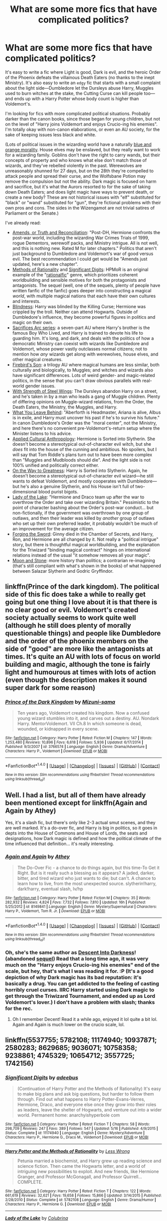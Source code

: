 #+TITLE: What are some more fics that have complicated politics?

* What are some more fics that have complicated politics?
:PROPERTIES:
:Author: Rangi42
:Score: 14
:DateUnix: 1479436152.0
:DateShort: 2016-Nov-18
:FlairText: Request
:END:
It's easy to write a fic where Light is good, Dark is evil, and the heroic Order of the Phoenix defeats the villainous Death Eaters (no thanks to the inept Ministry). It's also easy to write an ~edgy~ fic that starts with a small complaint about the light side---Dumbledore let the Dursleys abuse Harry, Muggles used to burn witches at the stake, the Cutting Curse can kill people too---and ends up with a Harry Potter whose body count is higher than Voldemort's.

I'm looking for fics with more complicated political situations. Probably darker than the canon books, since those began for young children, but not on the level of "Harry joins Voldemort and enjoys Crucio-ing his enemies". I'm totally okay with non-canon elaborations, or even an AU society, for the sake of keeping issues less black and white.

(Lots of political issues in the wizarding world have a naturally [[http://tvtropes.org/pmwiki/pmwiki.php/Main/BlueAndOrangeMorality][blue and orange morality]]. House elves may be enslaved, but they really want to work for a wizarding family. Goblins don't have the right to carry wands, but their concepts of property and who knows what else don't match those of wizards, and they've rebelled violently in the past. Werewolves are unreasonably shunned for 27 days, but on the 28th they're compelled to attack people and spread their curse, and the Wolfsbane Potion may remove the compulsion but not the ability. Dark magic is focused on harm and sacrifice, but it's what the Aurors resorted to for the sake of taking down Death Eaters; and does light magic have ways to prevent death, or create a new body? These are not historical issues with "elf" substituted for "black" or "wand" substituted for "gun", they're fictional problems with their own pros and cons. The sides in the Wizengamot are not trivial satires of Parliament or the Senate.)

I've already read:

- [[https://www.fanfiction.net/s/5537755/1/Amends-or-Truth-and-Reconciliation][Amends, or Truth and Reconciliation]]: "Post-DH, Hermione confronts the post-war world, including the wizarding War Crimes Trials of 1999, rogue Dementors, werewolf packs, and Ministry intrigue. All is not well, and this is nothing new. Rated M for later chapters." Politics that aren't just background to Dumbledore and Voldemort's war of good versus evil. The best recommendation I could get would be "Amends just updated, here's a new chapter".
- [[http://www.hpmor.com][Methods of Rationality]] and [[https://www.fanfiction.net/s/11174940/1/Significant-Digits][Significant Digits]]: HPMoR is an original example of the "[[http://tvtropes.org/pmwiki/pmwiki.php/Main/RationalFic?from=Main.RationalFiction][rationalfic]]" genre, which prioritizes coherent worldbuilding and sensible motives for both the protagonists and antagonists. The sequel (well, one of the sequels, plenty of people have written fanfic of the fanfic) goes deeper into constructing a magical /world/, with multiple magical nations that each have their own cultures and interests.
- [[https://www.fanfiction.net/s/10937871/1/Blindness][Blindness]]: Harry was blinded by the Killing Curse; Hermione was crippled by the troll. Neither can attend Hogwarts. Outside of Dumbledore's influence, they become powerful figures in politics and magic on their own.
- [[https://www.fanfiction.net/u/895946/Lightning-on-the-Wave][Sacrifices Arc series]]: a seven-part AU where Harry's brother is the famous Boy Who Lived, and Harry is trained to devote his life to guarding him. It's long, and dark, and deals with the politics of how a democratic Ministry can coexist with wizards like Dumbledore and Voldemort, whose power vastly outclasses normal citizens; not to mention how /any/ wizards get along with werewolves, house elves, and other magical creatures.
- [[https://www.fanfiction.net/s/8629685/1/Firebird-s-Son-Book-I-of-the-Firebird-Trilogy][Firebird's Son]]: a trilogy AU where magical humans are less similar, both culturally and biologically, to Muggles; and witches and wizards also have significant differences. Lots of weird gender- and magic-related politics, in the sense that you can't draw obvious parallels with real-world gender issues.
- [[https://www.fanfiction.net/s/9036071/1/With-Strength-of-Steel-Wings][With Strength of Steel Wings]]: The Dursleys abandon Harry on a street, and he's taken in by a man who leads a gang of Muggle children. Plenty of differing opinions on Muggle-wizard relations, from the Order, the Death Eaters, the Ministry, the Muggles, and Harry.
- [[https://www.fanfiction.net/s/10758358/1/What-You-Leave-Behind][What You Leave Behind]]: "Aberforth is Headmaster, Ariana is alive, Albus is in exile, and Harry must uncover his past if he's to survive his future." In canon Dumbledore's Order was the "moral center", not the Ministry, and here there's no convenient pre-Voldemort's-return setup where the Minister listens to his advice.
- [[https://www.fanfiction.net/s/9238861/1/Applied-Cultural-Anthropology-or][Applied Cultural Anthropology]]: Hermione is Sorted into Slytherin. She doesn't become a stereotypical out-of-character evil witch, but she /does/ fit into the house of the cunning and ambitious. No spoilers, but I will say that Tom Riddle's plans turn out to have been more complex than "Muggles and Mudbloods should die". And the light side is not 100% unified and politically correct either.
- [[https://www.fanfiction.net/s/4745329/1/On-the-Way-to-Greatness][On the Way to Greatness]]: Harry is Sorted into Slytherin. Again, he doesn't become a stereotypical out-of-character evil wizard---he still wants to defeat Voldemort, and mostly cooperates with Dumbledore---but he's also a genuine Slytherin, and his House isn't full of two-dimensional blood purist bigots.
- [[https://www.fanfiction.net/s/10654712/1/Lady-of-the-Lake][Lady of the Lake]]: "Hermione and Draco team up after the war to overthrow the Order and take over wizarding Britain." Pessimistic to the point of character bashing about the Order's post-war conduct... but non-fictionally, if the government was overthrown by one group of outlaws, and then their leader was killed by /another/ group of outlaws who set up their own preferred leader, it probably wouldn't be much of an improvement for the average citizen.
- [[https://www.fanfiction.net/s/3557725/1/Forging-the-Sword][Forging the Sword]]: Ginny died in the Chamber of Secrets, and Harry, Ron, and Hermione are all changed by it. Not really a "political intrigue" story, but there is thoughtful magical worldbuilding, and the explanation for the Triwizard "binding magical contract" hinges on international relations instead of the usual "it somehow removes all your magic".
- [[https://www.fanfiction.net/s/1742156/1/Moon-and-Stone][Moon and Stone]]: more history than politics; a contrarian re-imagining (that's still compliant with what's shown in the books) of what happened between Salazar Slytherin and Godric Gryffindor.


** linkffn(Prince of the dark kingdom). The political side of this fic does take a while to really get going but one thing I love about it is that there is no clear good or evil. Voldemort's created society actually seems to work quite well (although he still does plenty of morally questionable things) and people like Dumbledore and the order of the phoenix members on the side of "good" are more like the antagonists at times. It's quite an AU with lots of focus on world building and magic, although the tone is fairly light and humourous at times with lots of action (even though the description makes it sound super dark for some reason)
:PROPERTIES:
:Author: dehue
:Score: 6
:DateUnix: 1479452791.0
:DateShort: 2016-Nov-18
:END:

*** [[http://www.fanfiction.net/s/3766574/1/][*/Prince of the Dark Kingdom/*]] by [[https://www.fanfiction.net/u/1355498/Mizuni-sama][/Mizuni-sama/]]

#+begin_quote
  Ten years ago, Voldemort created his kingdom. Now a confused young wizard stumbles into it, and carves out a destiny. AU. Nondark Harry. MentorVoldemort. VII Ch.8 In which someone is dead, wounded, or kidnapped in every scene.
#+end_quote

^{/Site/: [[http://www.fanfiction.net/][fanfiction.net]] *|* /Category/: Harry Potter *|* /Rated/: Fiction M *|* /Chapters/: 147 *|* /Words/: 1,253,480 *|* /Reviews/: 10,896 *|* /Favs/: 6,618 *|* /Follows/: 5,936 *|* /Updated/: 6/17/2014 *|* /Published/: 9/3/2007 *|* /id/: 3766574 *|* /Language/: English *|* /Genre/: Drama/Adventure *|* /Characters/: Harry P., Voldemort *|* /Download/: [[http://www.ff2ebook.com/old/ffn-bot/index.php?id=3766574&source=ff&filetype=epub][EPUB]] or [[http://www.ff2ebook.com/old/ffn-bot/index.php?id=3766574&source=ff&filetype=mobi][MOBI]]}

--------------

*FanfictionBot*^{1.4.0} *|* [[[https://github.com/tusing/reddit-ffn-bot/wiki/Usage][Usage]]] | [[[https://github.com/tusing/reddit-ffn-bot/wiki/Changelog][Changelog]]] | [[[https://github.com/tusing/reddit-ffn-bot/issues/][Issues]]] | [[[https://github.com/tusing/reddit-ffn-bot/][GitHub]]] | [[[https://www.reddit.com/message/compose?to=tusing][Contact]]]

^{/New in this version: Slim recommendations using/ ffnbot!slim! /Thread recommendations using/ linksub(thread_id)!}
:PROPERTIES:
:Author: FanfictionBot
:Score: 1
:DateUnix: 1479452825.0
:DateShort: 2016-Nov-18
:END:


** Well. I had a list, but all of them have already been mentioned except for linkffn(Again and Again by Athey)

Yes, it's a slash fic, but there's only like 2-3 actual smut scenes, and they are well marked. It's a do-over fic, and Harry is big in politics, so it goes in depts into the House of Commons and House of Lords, the seats and designations, how Dark magic is defined and how the political climate of the time influenced that definition... it's really interesting.
:PROPERTIES:
:Author: jfinner1
:Score: 8
:DateUnix: 1479442021.0
:DateShort: 2016-Nov-18
:END:

*** [[http://www.fanfiction.net/s/8149841/1/][*/Again and Again/*]] by [[https://www.fanfiction.net/u/2328854/Athey][/Athey/]]

#+begin_quote
  The Do-Over Fic - a chance to do things again, but this time-To Get it Right. But is it really such a blessing as it appears? A jaded, darker, bitter, and tired wizard who just wants to die; but can't. A chance to learn how to live, from the most unexpected source. slytherin!harry, dark!harry, eventual slash, lv/hp
#+end_quote

^{/Site/: [[http://www.fanfiction.net/][fanfiction.net]] *|* /Category/: Harry Potter *|* /Rated/: Fiction M *|* /Chapters/: 35 *|* /Words/: 282,932 *|* /Reviews/: 4,824 *|* /Favs/: 7,732 *|* /Follows/: 7,810 *|* /Updated/: 16h *|* /Published/: 5/25/2012 *|* /id/: 8149841 *|* /Language/: English *|* /Genre/: Mystery/Supernatural *|* /Characters/: Harry P., Voldemort, Tom R. Jr. *|* /Download/: [[http://www.ff2ebook.com/old/ffn-bot/index.php?id=8149841&source=ff&filetype=epub][EPUB]] or [[http://www.ff2ebook.com/old/ffn-bot/index.php?id=8149841&source=ff&filetype=mobi][MOBI]]}

--------------

*FanfictionBot*^{1.4.0} *|* [[[https://github.com/tusing/reddit-ffn-bot/wiki/Usage][Usage]]] | [[[https://github.com/tusing/reddit-ffn-bot/wiki/Changelog][Changelog]]] | [[[https://github.com/tusing/reddit-ffn-bot/issues/][Issues]]] | [[[https://github.com/tusing/reddit-ffn-bot/][GitHub]]] | [[[https://www.reddit.com/message/compose?to=tusing][Contact]]]

^{/New in this version: Slim recommendations using/ ffnbot!slim! /Thread recommendations using/ linksub(thread_id)!}
:PROPERTIES:
:Author: FanfictionBot
:Score: 1
:DateUnix: 1479442049.0
:DateShort: 2016-Nov-18
:END:


*** Oh, she's the same author as [[http://archiveofourown.org/works/272696][Descent Into Darkness]]! (abandoned [[http://archiveofourown.org/works/272706][sequel]]) Read that a long time ago, it was very much on the "Harry enjoys Crucio-ing his enemies" end of the scale, but hey, that's what I was reading it for. :P (It's a good depiction of why Dark magic has its bad reputation: it's basically a drug. You can get addicted to the feeling of casting horribly cruel curses. IIRC Harry started using Dark magic to get through the Triwizard Tournament, and ended up as Lord Voldemort's lover.) I don't have a problem with slash; thanks for the rec.
:PROPERTIES:
:Author: Rangi42
:Score: 1
:DateUnix: 1479446836.0
:DateShort: 2016-Nov-18
:END:

**** Oh I remember Decent! Read it a while ago, enjoyed it lol quite a bit lol. Again and Again is much lower on the crucio scale, lol.
:PROPERTIES:
:Author: jfinner1
:Score: 2
:DateUnix: 1479453998.0
:DateShort: 2016-Nov-18
:END:


** linkffn(5537755; 5782108; 11174940; 10937871; 2580283; 8629685; 9036071; 10758358; 9238861; 4745329; 10654712; 3557725; 1742156)
:PROPERTIES:
:Author: Rangi42
:Score: 2
:DateUnix: 1479436710.0
:DateShort: 2016-Nov-18
:END:

*** [[http://www.fanfiction.net/s/11174940/1/][*/Significant Digits/*]] by [[https://www.fanfiction.net/u/6622064/adeebus][/adeebus/]]

#+begin_quote
  (Continuation of Harry Potter and the Methods of Rationality) It's easy to make big plans and ask big questions, but harder to follow them through. Find out what happens to Harry Potter-Evans-Verres, Hermione, Draco, and everyone else once they grow into their roles as leaders, leave the shelter of Hogwarts, and venture out into a wider world. Permanent home: anarchyishyperbole com
#+end_quote

^{/Site/: [[http://www.fanfiction.net/][fanfiction.net]] *|* /Category/: Harry Potter *|* /Rated/: Fiction T *|* /Chapters/: 58 *|* /Words/: 298,709 *|* /Reviews/: 247 *|* /Favs/: 389 *|* /Follows/: 547 *|* /Updated/: 5/16 *|* /Published/: 4/9/2015 *|* /Status/: Complete *|* /id/: 11174940 *|* /Language/: English *|* /Genre/: Mystery/Adventure *|* /Characters/: Harry P., Hermione G., Draco M., Voldemort *|* /Download/: [[http://www.ff2ebook.com/old/ffn-bot/index.php?id=11174940&source=ff&filetype=epub][EPUB]] or [[http://www.ff2ebook.com/old/ffn-bot/index.php?id=11174940&source=ff&filetype=mobi][MOBI]]}

--------------

[[http://www.fanfiction.net/s/5782108/1/][*/Harry Potter and the Methods of Rationality/*]] by [[https://www.fanfiction.net/u/2269863/Less-Wrong][/Less Wrong/]]

#+begin_quote
  Petunia married a biochemist, and Harry grew up reading science and science fiction. Then came the Hogwarts letter, and a world of intriguing new possibilities to exploit. And new friends, like Hermione Granger, and Professor McGonagall, and Professor Quirrell... COMPLETE.
#+end_quote

^{/Site/: [[http://www.fanfiction.net/][fanfiction.net]] *|* /Category/: Harry Potter *|* /Rated/: Fiction T *|* /Chapters/: 122 *|* /Words/: 661,619 *|* /Reviews/: 32,621 *|* /Favs/: 19,658 *|* /Follows/: 15,866 *|* /Updated/: 3/14/2015 *|* /Published/: 2/28/2010 *|* /Status/: Complete *|* /id/: 5782108 *|* /Language/: English *|* /Genre/: Drama/Humor *|* /Characters/: Harry P., Hermione G. *|* /Download/: [[http://www.ff2ebook.com/old/ffn-bot/index.php?id=5782108&source=ff&filetype=epub][EPUB]] or [[http://www.ff2ebook.com/old/ffn-bot/index.php?id=5782108&source=ff&filetype=mobi][MOBI]]}

--------------

[[http://www.fanfiction.net/s/10654712/1/][*/Lady of the Lake/*]] by [[https://www.fanfiction.net/u/4314892/Colubrina][/Colubrina/]]

#+begin_quote
  Hermione and Draco team up after the war to overthrow the Order and take over wizarding Britain. "I don't even especially mind belonging to you most of the time," he closes his eyes and just breathes for a bit, savoring not being in pain. Finally he adds, "Just... try to take better care of your toys." Dark Dramione. COMPLETE
#+end_quote

^{/Site/: [[http://www.fanfiction.net/][fanfiction.net]] *|* /Category/: Harry Potter *|* /Rated/: Fiction M *|* /Chapters/: 50 *|* /Words/: 183,830 *|* /Reviews/: 3,292 *|* /Favs/: 2,727 *|* /Follows/: 1,754 *|* /Updated/: 6/7/2015 *|* /Published/: 8/29/2014 *|* /Status/: Complete *|* /id/: 10654712 *|* /Language/: English *|* /Genre/: Drama/Romance *|* /Characters/: <Hermione G., Draco M.> Theodore N., Blaise Z. *|* /Download/: [[http://www.ff2ebook.com/old/ffn-bot/index.php?id=10654712&source=ff&filetype=epub][EPUB]] or [[http://www.ff2ebook.com/old/ffn-bot/index.php?id=10654712&source=ff&filetype=mobi][MOBI]]}

--------------

[[http://www.fanfiction.net/s/4745329/1/][*/On the Way to Greatness/*]] by [[https://www.fanfiction.net/u/1541187/mira-mirth][/mira mirth/]]

#+begin_quote
  As per the Hat's decision, Harry gets Sorted into Slytherin upon his arrival in Hogwarts---and suddenly, the future isn't what it used to be.
#+end_quote

^{/Site/: [[http://www.fanfiction.net/][fanfiction.net]] *|* /Category/: Harry Potter *|* /Rated/: Fiction M *|* /Chapters/: 20 *|* /Words/: 232,797 *|* /Reviews/: 3,465 *|* /Favs/: 8,979 *|* /Follows/: 10,265 *|* /Updated/: 9/4/2014 *|* /Published/: 12/26/2008 *|* /id/: 4745329 *|* /Language/: English *|* /Characters/: Harry P. *|* /Download/: [[http://www.ff2ebook.com/old/ffn-bot/index.php?id=4745329&source=ff&filetype=epub][EPUB]] or [[http://www.ff2ebook.com/old/ffn-bot/index.php?id=4745329&source=ff&filetype=mobi][MOBI]]}

--------------

[[http://www.fanfiction.net/s/3557725/1/][*/Forging the Sword/*]] by [[https://www.fanfiction.net/u/318654/Myst-Shadow][/Myst Shadow/]]

#+begin_quote
  ::Year 2 Divergence:: What does it take, to reshape a child? And if reshaped, what then is formed? Down in the Chamber, a choice is made. (Harry's Gryffindor traits were always so much scarier than other peoples'.)
#+end_quote

^{/Site/: [[http://www.fanfiction.net/][fanfiction.net]] *|* /Category/: Harry Potter *|* /Rated/: Fiction T *|* /Chapters/: 15 *|* /Words/: 152,578 *|* /Reviews/: 3,044 *|* /Favs/: 7,297 *|* /Follows/: 8,898 *|* /Updated/: 8/19/2014 *|* /Published/: 5/26/2007 *|* /id/: 3557725 *|* /Language/: English *|* /Genre/: Adventure *|* /Characters/: Harry P., Ron W., Hermione G. *|* /Download/: [[http://www.ff2ebook.com/old/ffn-bot/index.php?id=3557725&source=ff&filetype=epub][EPUB]] or [[http://www.ff2ebook.com/old/ffn-bot/index.php?id=3557725&source=ff&filetype=mobi][MOBI]]}

--------------

[[http://www.fanfiction.net/s/1742156/1/][*/Moon and Stone/*]] by [[https://www.fanfiction.net/u/311408/Andrea13-and-PersephoneKore][/Andrea13 and PersephoneKore/]]

#+begin_quote
  Legends always have a basis in fact...but sometimes they change so much as to be unrecognizable. Return to the time of Hogwarts' Founding and discover the truth behind the Chamber of Secrets and the first werewolf at Hogwarts.
#+end_quote

^{/Site/: [[http://www.fanfiction.net/][fanfiction.net]] *|* /Category/: Harry Potter *|* /Rated/: Fiction K+ *|* /Chapters/: 13 *|* /Words/: 71,404 *|* /Reviews/: 34 *|* /Favs/: 35 *|* /Follows/: 7 *|* /Updated/: 6/7/2004 *|* /Published/: 2/20/2004 *|* /Status/: Complete *|* /id/: 1742156 *|* /Language/: English *|* /Genre/: Fantasy/Tragedy *|* /Download/: [[http://www.ff2ebook.com/old/ffn-bot/index.php?id=1742156&source=ff&filetype=epub][EPUB]] or [[http://www.ff2ebook.com/old/ffn-bot/index.php?id=1742156&source=ff&filetype=mobi][MOBI]]}

--------------

*FanfictionBot*^{1.4.0} *|* [[[https://github.com/tusing/reddit-ffn-bot/wiki/Usage][Usage]]] | [[[https://github.com/tusing/reddit-ffn-bot/wiki/Changelog][Changelog]]] | [[[https://github.com/tusing/reddit-ffn-bot/issues/][Issues]]] | [[[https://github.com/tusing/reddit-ffn-bot/][GitHub]]] | [[[https://www.reddit.com/message/compose?to=tusing][Contact]]]

^{/New in this version: Slim recommendations using/ ffnbot!slim! /Thread recommendations using/ linksub(thread_id)!}
:PROPERTIES:
:Author: FanfictionBot
:Score: 1
:DateUnix: 1479436767.0
:DateShort: 2016-Nov-18
:END:


*** [[http://www.fanfiction.net/s/9036071/1/][*/With Strength of Steel Wings/*]] by [[https://www.fanfiction.net/u/717542/AngelaStarCat][/AngelaStarCat/]]

#+begin_quote
  A young Harry Potter, abandoned on the streets, is taken in by a man with a mysterious motive. When his new muggle tattoo suddenly animates, he is soon learning forbidden magic and planning to infiltrate the wizarding world on behalf of the "ordinary" people. But nothing is ever that black and white. (Runes, Blood Magic, Parseltongue, Slytherin!Harry) (SEE NOTE 1st Chapter)
#+end_quote

^{/Site/: [[http://www.fanfiction.net/][fanfiction.net]] *|* /Category/: Harry Potter *|* /Rated/: Fiction M *|* /Chapters/: 38 *|* /Words/: 719,300 *|* /Reviews/: 1,822 *|* /Favs/: 2,809 *|* /Follows/: 3,223 *|* /Updated/: 6/4/2015 *|* /Published/: 2/22/2013 *|* /id/: 9036071 *|* /Language/: English *|* /Genre/: Adventure/Angst *|* /Characters/: Harry P., Hermione G., Draco M., Fawkes *|* /Download/: [[http://www.ff2ebook.com/old/ffn-bot/index.php?id=9036071&source=ff&filetype=epub][EPUB]] or [[http://www.ff2ebook.com/old/ffn-bot/index.php?id=9036071&source=ff&filetype=mobi][MOBI]]}

--------------

[[http://www.fanfiction.net/s/5537755/1/][*/Amends, or Truth and Reconciliation/*]] by [[https://www.fanfiction.net/u/1994264/Vera-Rozalsky][/Vera Rozalsky/]]

#+begin_quote
  Post-DH, Hermione confronts the post-war world, including the wizarding War Crimes Trials of 1999, rogue Dementors, werewolf packs, and Ministry intrigue. All is not well, and this is nothing new. Rated M for later chapters.
#+end_quote

^{/Site/: [[http://www.fanfiction.net/][fanfiction.net]] *|* /Category/: Harry Potter *|* /Rated/: Fiction M *|* /Chapters/: 69 *|* /Words/: 341,061 *|* /Reviews/: 1,147 *|* /Favs/: 566 *|* /Follows/: 681 *|* /Updated/: 3/20/2015 *|* /Published/: 11/26/2009 *|* /id/: 5537755 *|* /Language/: English *|* /Genre/: Drama/Romance *|* /Characters/: Hermione G., Neville L. *|* /Download/: [[http://www.ff2ebook.com/old/ffn-bot/index.php?id=5537755&source=ff&filetype=epub][EPUB]] or [[http://www.ff2ebook.com/old/ffn-bot/index.php?id=5537755&source=ff&filetype=mobi][MOBI]]}

--------------

[[http://www.fanfiction.net/s/9238861/1/][*/Applied Cultural Anthropology, or/*]] by [[https://www.fanfiction.net/u/2675402/jacobk][/jacobk/]]

#+begin_quote
  ... How I Learned to Stop Worrying and Love the Cruciatus. Albus Dumbledore always worried about the parallels between Harry Potter and Tom Riddle. But let's be honest, Harry never really had the drive to be the next dark lord. Of course, things may have turned out quite differently if one of the other muggle-raised Gryffindors wound up in Slytherin instead.
#+end_quote

^{/Site/: [[http://www.fanfiction.net/][fanfiction.net]] *|* /Category/: Harry Potter *|* /Rated/: Fiction T *|* /Chapters/: 18 *|* /Words/: 162,375 *|* /Reviews/: 2,613 *|* /Favs/: 4,264 *|* /Follows/: 5,489 *|* /Updated/: 4/27 *|* /Published/: 4/26/2013 *|* /id/: 9238861 *|* /Language/: English *|* /Genre/: Adventure *|* /Characters/: Hermione G., Severus S. *|* /Download/: [[http://www.ff2ebook.com/old/ffn-bot/index.php?id=9238861&source=ff&filetype=epub][EPUB]] or [[http://www.ff2ebook.com/old/ffn-bot/index.php?id=9238861&source=ff&filetype=mobi][MOBI]]}

--------------

[[http://www.fanfiction.net/s/8629685/1/][*/Firebird's Son: Book I of the Firebird Trilogy/*]] by [[https://www.fanfiction.net/u/1229909/Darth-Marrs][/Darth Marrs/]]

#+begin_quote
  He stepped into a world he didn't understand, following footprints he could not see, toward a destiny he could never imagine. How can one boy make a world brighter when it is so very dark to begin with? A completely AU Harry Potter universe.
#+end_quote

^{/Site/: [[http://www.fanfiction.net/][fanfiction.net]] *|* /Category/: Harry Potter *|* /Rated/: Fiction M *|* /Chapters/: 40 *|* /Words/: 172,506 *|* /Reviews/: 3,721 *|* /Favs/: 4,073 *|* /Follows/: 3,250 *|* /Updated/: 8/24/2013 *|* /Published/: 10/21/2012 *|* /Status/: Complete *|* /id/: 8629685 *|* /Language/: English *|* /Genre/: Drama *|* /Characters/: Harry P., Luna L. *|* /Download/: [[http://www.ff2ebook.com/old/ffn-bot/index.php?id=8629685&source=ff&filetype=epub][EPUB]] or [[http://www.ff2ebook.com/old/ffn-bot/index.php?id=8629685&source=ff&filetype=mobi][MOBI]]}

--------------

[[http://www.fanfiction.net/s/10937871/1/][*/Blindness/*]] by [[https://www.fanfiction.net/u/717542/AngelaStarCat][/AngelaStarCat/]]

#+begin_quote
  Harry Potter is not standing up in his crib when the Killing Curse strikes him, and the cursed scar has far more terrible consequences. But some souls will not be broken by horrible circumstance. Some people won't let the world drag them down. Strong men rise from such beginnings, and powerful gifts can be gained in terrible curses. (HP/HG, Scientist!Harry)
#+end_quote

^{/Site/: [[http://www.fanfiction.net/][fanfiction.net]] *|* /Category/: Harry Potter *|* /Rated/: Fiction M *|* /Chapters/: 28 *|* /Words/: 215,144 *|* /Reviews/: 2,592 *|* /Favs/: 6,521 *|* /Follows/: 7,779 *|* /Updated/: 10/20 *|* /Published/: 1/1/2015 *|* /id/: 10937871 *|* /Language/: English *|* /Genre/: Adventure/Friendship *|* /Characters/: Harry P., Hermione G. *|* /Download/: [[http://www.ff2ebook.com/old/ffn-bot/index.php?id=10937871&source=ff&filetype=epub][EPUB]] or [[http://www.ff2ebook.com/old/ffn-bot/index.php?id=10937871&source=ff&filetype=mobi][MOBI]]}

--------------

[[http://www.fanfiction.net/s/10758358/1/][*/What You Leave Behind/*]] by [[https://www.fanfiction.net/u/4727972/Newcomb][/Newcomb/]]

#+begin_quote
  The Mirror of Erised is supposed to show your heart's desire - so why does Harry Potter see only vague, blurry darkness? Aberforth is Headmaster, Ariana is alive, Albus is in exile, and Harry must uncover his past if he's to survive his future.
#+end_quote

^{/Site/: [[http://www.fanfiction.net/][fanfiction.net]] *|* /Category/: Harry Potter *|* /Rated/: Fiction T *|* /Chapters/: 11 *|* /Words/: 122,146 *|* /Reviews/: 762 *|* /Favs/: 2,488 *|* /Follows/: 3,170 *|* /Updated/: 8/8/2015 *|* /Published/: 10/14/2014 *|* /id/: 10758358 *|* /Language/: English *|* /Genre/: Adventure/Romance *|* /Characters/: <Harry P., Fleur D.> Cho C., Cedric D. *|* /Download/: [[http://www.ff2ebook.com/old/ffn-bot/index.php?id=10758358&source=ff&filetype=epub][EPUB]] or [[http://www.ff2ebook.com/old/ffn-bot/index.php?id=10758358&source=ff&filetype=mobi][MOBI]]}

--------------

*FanfictionBot*^{1.4.0} *|* [[[https://github.com/tusing/reddit-ffn-bot/wiki/Usage][Usage]]] | [[[https://github.com/tusing/reddit-ffn-bot/wiki/Changelog][Changelog]]] | [[[https://github.com/tusing/reddit-ffn-bot/issues/][Issues]]] | [[[https://github.com/tusing/reddit-ffn-bot/][GitHub]]] | [[[https://www.reddit.com/message/compose?to=tusing][Contact]]]

^{/New in this version: Slim recommendations using/ ffnbot!slim! /Thread recommendations using/ linksub(thread_id)!}
:PROPERTIES:
:Author: FanfictionBot
:Score: 1
:DateUnix: 1479436771.0
:DateShort: 2016-Nov-18
:END:


*** [[http://www.fanfiction.net/s/2580283/1/][*/Saving Connor/*]] by [[https://www.fanfiction.net/u/895946/Lightning-on-the-Wave][/Lightning on the Wave/]]

#+begin_quote
  AU, eventual HPDM slash, very Slytherin!Harry. Harry's twin Connor is the Boy Who Lived, and Harry is devoted to protecting him by making himself look ordinary. But certain people won't let Harry stay in the shadows... COMPLETE
#+end_quote

^{/Site/: [[http://www.fanfiction.net/][fanfiction.net]] *|* /Category/: Harry Potter *|* /Rated/: Fiction M *|* /Chapters/: 22 *|* /Words/: 81,263 *|* /Reviews/: 1,792 *|* /Favs/: 4,914 *|* /Follows/: 1,142 *|* /Updated/: 10/5/2005 *|* /Published/: 9/15/2005 *|* /Status/: Complete *|* /id/: 2580283 *|* /Language/: English *|* /Genre/: Adventure *|* /Characters/: Harry P. *|* /Download/: [[http://www.ff2ebook.com/old/ffn-bot/index.php?id=2580283&source=ff&filetype=epub][EPUB]] or [[http://www.ff2ebook.com/old/ffn-bot/index.php?id=2580283&source=ff&filetype=mobi][MOBI]]}

--------------

*FanfictionBot*^{1.4.0} *|* [[[https://github.com/tusing/reddit-ffn-bot/wiki/Usage][Usage]]] | [[[https://github.com/tusing/reddit-ffn-bot/wiki/Changelog][Changelog]]] | [[[https://github.com/tusing/reddit-ffn-bot/issues/][Issues]]] | [[[https://github.com/tusing/reddit-ffn-bot/][GitHub]]] | [[[https://www.reddit.com/message/compose?to=tusing][Contact]]]

^{/New in this version: Slim recommendations using/ ffnbot!slim! /Thread recommendations using/ linksub(thread_id)!}
:PROPERTIES:
:Author: FanfictionBot
:Score: 1
:DateUnix: 1479436773.0
:DateShort: 2016-Nov-18
:END:


** Linkffn(Renegade Cause) has one of the most complex, twisted plots in HP fanfic. Lots of politicking involving lots of OCs, so perhaps not everyone's cup of tea. Also, after rereading recently I have to it hasn't aged as well as some of my other favorites (first of all, it's too long at 500k words), but still top shelf fan fiction.
:PROPERTIES:
:Author: ScottPress
:Score: 2
:DateUnix: 1479456874.0
:DateShort: 2016-Nov-18
:END:

*** [[http://www.fanfiction.net/s/4714715/1/][*/Renegade Cause/*]] by [[https://www.fanfiction.net/u/1613119/Silens-Cursor][/Silens Cursor/]]

#+begin_quote
  A difference of a few seconds can change a life. The difference of a few minutes stained Harry's hands with blood - but for the Dark Lord, it was insufficient. After all, you do not need to kill a man to utterly destroy him. Harry/Tonks
#+end_quote

^{/Site/: [[http://www.fanfiction.net/][fanfiction.net]] *|* /Category/: Harry Potter *|* /Rated/: Fiction M *|* /Chapters/: 48 *|* /Words/: 507,606 *|* /Reviews/: 1,437 *|* /Favs/: 2,248 *|* /Follows/: 1,525 *|* /Updated/: 2/26/2012 *|* /Published/: 12/13/2008 *|* /Status/: Complete *|* /id/: 4714715 *|* /Language/: English *|* /Genre/: Tragedy/Crime *|* /Characters/: Harry P., N. Tonks *|* /Download/: [[http://www.ff2ebook.com/old/ffn-bot/index.php?id=4714715&source=ff&filetype=epub][EPUB]] or [[http://www.ff2ebook.com/old/ffn-bot/index.php?id=4714715&source=ff&filetype=mobi][MOBI]]}

--------------

*FanfictionBot*^{1.4.0} *|* [[[https://github.com/tusing/reddit-ffn-bot/wiki/Usage][Usage]]] | [[[https://github.com/tusing/reddit-ffn-bot/wiki/Changelog][Changelog]]] | [[[https://github.com/tusing/reddit-ffn-bot/issues/][Issues]]] | [[[https://github.com/tusing/reddit-ffn-bot/][GitHub]]] | [[[https://www.reddit.com/message/compose?to=tusing][Contact]]]

^{/New in this version: Slim recommendations using/ ffnbot!slim! /Thread recommendations using/ linksub(thread_id)!}
:PROPERTIES:
:Author: FanfictionBot
:Score: 1
:DateUnix: 1479456900.0
:DateShort: 2016-Nov-18
:END:


** You're looking for linkffn(11574569)

"Dodging Prison and Stealing Witches- Revenge is Best Served Raw" fits your requests well. (It helps that it's very well written.)
:PROPERTIES:
:Author: NanlteSystems
:Score: 2
:DateUnix: 1479683108.0
:DateShort: 2016-Nov-21
:END:

*** [[http://www.fanfiction.net/s/11574569/1/][*/Dodging Prison and Stealing Witches - Revenge is Best Served Raw/*]] by [[https://www.fanfiction.net/u/6791440/LeadVonE][/LeadVonE/]]

#+begin_quote
  Harry Potter has been banged up for ten years in the hellhole brig of Azkaban for a crime he didn't commit, and his traitorous brother, the not-really-boy-who-lived, has royally messed things up. After meeting Fate and Death, Harry is given a second chance to squash Voldemort, dodge a thousand years in prison, and snatch everything his hated brother holds dear. H/Hr/LL/DG/GW.
#+end_quote

^{/Site/: [[http://www.fanfiction.net/][fanfiction.net]] *|* /Category/: Harry Potter *|* /Rated/: Fiction M *|* /Chapters/: 31 *|* /Words/: 298,412 *|* /Reviews/: 3,456 *|* /Favs/: 6,540 *|* /Follows/: 8,483 *|* /Updated/: 5h *|* /Published/: 10/23/2015 *|* /id/: 11574569 *|* /Language/: English *|* /Genre/: Adventure/Romance *|* /Characters/: <Harry P., Hermione G., Daphne G., Ginny W.> *|* /Download/: [[http://www.ff2ebook.com/old/ffn-bot/index.php?id=11574569&source=ff&filetype=epub][EPUB]] or [[http://www.ff2ebook.com/old/ffn-bot/index.php?id=11574569&source=ff&filetype=mobi][MOBI]]}

--------------

*FanfictionBot*^{1.4.0} *|* [[[https://github.com/tusing/reddit-ffn-bot/wiki/Usage][Usage]]] | [[[https://github.com/tusing/reddit-ffn-bot/wiki/Changelog][Changelog]]] | [[[https://github.com/tusing/reddit-ffn-bot/issues/][Issues]]] | [[[https://github.com/tusing/reddit-ffn-bot/][GitHub]]] | [[[https://www.reddit.com/message/compose?to=tusing][Contact]]]

^{/New in this version: Slim recommendations using/ ffnbot!slim! /Thread recommendations using/ linksub(thread_id)!}
:PROPERTIES:
:Author: FanfictionBot
:Score: 1
:DateUnix: 1479683797.0
:DateShort: 2016-Nov-21
:END:


** I'd consider Dementor's Stigma to be filled with complicated politics even though [[/spoiler][it winds up being solved by Harry doing what he should have been doing from the very beginning:]] [[/spoiler][telling the Wizengamot to go fuck themselves and doing what was morally right from the start]].

It's still a good fic though. linkffn(Dementor's stigma)
:PROPERTIES:
:Score: 1
:DateUnix: 1479451151.0
:DateShort: 2016-Nov-18
:END:

*** [[http://www.fanfiction.net/s/7539141/1/][*/Incorruptible: The Dementor's Stigma/*]] by [[https://www.fanfiction.net/u/1490083/The-Matt-Silver][/The Matt Silver/]]

#+begin_quote
  A year has passed since the dead started returning to life. The fate of those hoping to survive and rebuild rests on the best and the worst of humanity, both wizards and Muggles, with their political ideologies and the ravenous undead in between, and it's up to Healer Harry Potter to save as many as he can in the crossfire. A Harry Potter Zombie Apocalypse Fanfiction. HP/AG.
#+end_quote

^{/Site/: [[http://www.fanfiction.net/][fanfiction.net]] *|* /Category/: Harry Potter *|* /Rated/: Fiction M *|* /Chapters/: 16 *|* /Words/: 264,164 *|* /Reviews/: 295 *|* /Favs/: 733 *|* /Follows/: 432 *|* /Updated/: 3/8/2012 *|* /Published/: 11/10/2011 *|* /Status/: Complete *|* /id/: 7539141 *|* /Language/: English *|* /Genre/: Suspense *|* /Characters/: <Harry P., Astoria G.> Ron W., Draco M. *|* /Download/: [[http://www.ff2ebook.com/old/ffn-bot/index.php?id=7539141&source=ff&filetype=epub][EPUB]] or [[http://www.ff2ebook.com/old/ffn-bot/index.php?id=7539141&source=ff&filetype=mobi][MOBI]]}

--------------

*FanfictionBot*^{1.4.0} *|* [[[https://github.com/tusing/reddit-ffn-bot/wiki/Usage][Usage]]] | [[[https://github.com/tusing/reddit-ffn-bot/wiki/Changelog][Changelog]]] | [[[https://github.com/tusing/reddit-ffn-bot/issues/][Issues]]] | [[[https://github.com/tusing/reddit-ffn-bot/][GitHub]]] | [[[https://www.reddit.com/message/compose?to=tusing][Contact]]]

^{/New in this version: Slim recommendations using/ ffnbot!slim! /Thread recommendations using/ linksub(thread_id)!}
:PROPERTIES:
:Author: FanfictionBot
:Score: 1
:DateUnix: 1479451178.0
:DateShort: 2016-Nov-18
:END:
